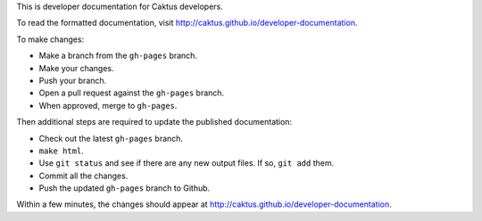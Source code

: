 This is developer documentation for Caktus developers.

To read the formatted documentation, visit http://caktus.github.io/developer-documentation.

To make changes:

* Make a branch from the ``gh-pages`` branch.
* Make your changes.
* Push your branch.
* Open a pull request against the ``gh-pages`` branch.
* When approved, merge to ``gh-pages``.

Then additional steps are required to update the published
documentation:

* Check out the latest ``gh-pages`` branch.
* ``make html``.
* Use ``git status`` and see if there are any new output files.
  If so, ``git add`` them.
* Commit all the changes.
* Push the updated ``gh-pages`` branch to Github.

Within a few minutes, the changes should appear at
http://caktus.github.io/developer-documentation.
